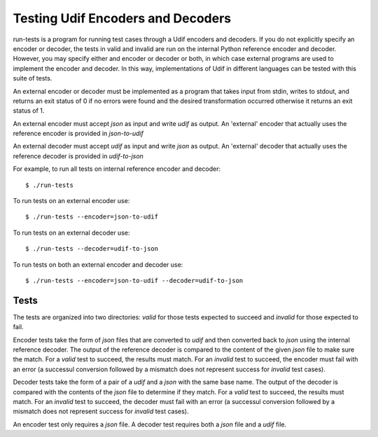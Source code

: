 Testing Udif Encoders and Decoders
==================================

run-tests is a program for running test cases through a Udif encoders and 
decoders.  If you do not explicitly specify an encoder or decoder, the tests in 
valid and invalid are run on the internal Python reference encoder and decoder.  
However, you may specify either and encoder or decoder or both, in which case 
external programs are used to implement the encoder and decoder.  In this way, 
implementations of Udif in different languages can be tested with this suite of 
tests.

An external encoder or decoder must be implemented as a program that takes input 
from stdin, writes to stdout, and returns an exit status of 0 if no errors were 
found and the desired transformation occurred otherwise it returns an exit 
status of 1.

An external encoder must accept *json* as input and write *udif* as output.
An 'external' encoder that actually uses the reference encoder is provided in 
*json-to-udif*

An external decoder must accept *udif* as input and write *json* as output.
An 'external' decoder that actually uses the reference decoder is provided in 
*udif-to-json*

For example, to run all tests on internal reference encoder and decoder::

    $ ./run-tests

To run tests on an external encoder use::

    $ ./run-tests --encoder=json-to-udif

To run tests on an external decoder use::

    $ ./run-tests --decoder=udif-to-json

To run tests on both an external encoder and decoder use::

    $ ./run-tests --encoder=json-to-udif --decoder=udif-to-json

Tests
-----

The tests are organized into two directories: *valid* for those tests expected 
to succeed and *invalid* for those expected to fail.

Encoder tests take the form of *json* files that are converted to *udif* and 
then converted back to *json* using the internal reference decoder.  The output 
of the reference decoder is compared to the content of the given *json* file to 
make sure the match.  For a *valid* test to succeed, the results must match.  
For an *invalid* test to succeed, the encoder must fail with an error (a 
successul conversion followed by a mismatch does not represent success for 
*invalid* test cases).

Decoder tests take the form of a pair of a *udif* and a *json* with the same 
base name.  The output of the decoder is compared with the contents of the 
*json* file to determine if they match.  For a *valid* test to succeed, the 
results must match.  For an *invalid* test to succeed, the decoder must fail 
with an error (a successul conversion followed by a mismatch does not represent 
success for *invalid* test cases).

An encoder test only requires a *json* file. A decoder test requires both 
a *json* file and a *udif* file.
